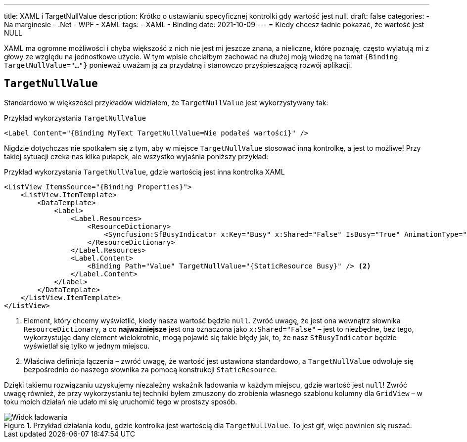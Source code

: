 ---
title: XAML i TargetNullValue
description: Krótko o ustawianiu specyficznej kontrolki gdy wartość jest null.
draft: false
categories:
    - Na marginesie
    - .Net
    - WPF
    - XAML
tags:
    - XAML
    - Binding
date: 2021-10-09
---
= Kiedy chcesz ładnie pokazać, że wartość jest NULL

[.lead]
XAML ma ogromne możliwości i chyba większość z nich nie jest mi jeszcze znana, a nieliczne, które poznaję, często wylatują mi z głowy ze względu na jednostkowe użycie. 
W tym wpisie chciałbym zachować na dłużej moją wiedzę na temat `{((Binding TargetNullValue="..."))}` ponieważ uważam ją za przydatną i stanowczo przyśpieszającą rozwój aplikacji. 

== `((TargetNullValue))`

Standardowo w większości przykładów widziałem, że `TargetNullValue` jest wykorzystywany tak:

[source,xml]
.Przykład wykorzystania `((TargetNullValue))`
----
<Label Content="{Binding MyText TargetNullValue=Nie podałeś wartości}" />
----

Nigdzie dotychczas nie spotkałem się z tym, aby w miejsce `TargetNullValue` stosować inną kontrolkę, a jest to możliwe!
Przy takiej sytuacji czeka nas kilka pułapek, ale wszystko wyjaśnia poniższy przykład:

[source,xml]
.Przykład wykorzystania `((TargetNullValue))`, gdzie wartością jest inna kontrolka XAML
----
<ListView ItemsSource="{Binding Properties}">
    <ListView.ItemTemplate>
        <DataTemplate>
            <Label>
                <Label.Resources>
                    <ResourceDictionary>
                        <Syncfusion:SfBusyIndicator x:Key="Busy" x:Shared="False" IsBusy="True" AnimationType="Message" /> <1>
                    </ResourceDictionary>
                </Label.Resources>
                <Label.Content>
                    <Binding Path="Value" TargetNullValue="{StaticResource Busy}" /> <2>
                </Label.Content>
            </Label>
        </DataTemplate>
    </ListView.ItemTemplate>
</ListView>
----
<1> Element, który chcemy wyświetlić, kiedy nasza wartość będzie `null`. 
Zwróć uwagę, że jest ona wewnątrz słownika `((ResourceDictionary))`, a co *najważniejsze* jest ona oznaczona jako `((x:Shared))="False"` – jest to niezbędne, bez tego, wykorzystując dany element wielokrotnie, mogą pojawić się takie błędy jak, to, że nasz `((SfBusyIndicator))` będzie wyświetlał się tylko w jednym miejscu. 
<2> Właściwa definicja łączenia – zwróć uwagę, że wartość jest ustawiona standardowo, a `TargetNullValue` odwołuje się bezpośrednio do naszego słownika za pomocą konstrukcji `((StaticResource))`. 

Dzięki takiemu rozwiązaniu uzyskujemy niezależny wskaźnik ładowania w każdym miejscu, gdzie wartość jest `null`!
Zwróć uwagę również, że przy wykorzystaniu tej techniki byłem zmuszony do zrobienia własnego szablonu kolumny dla `((GridView))` – w toku moich działań nie udało mi się uruchomić tego w prostszy sposób.

.Przykład działania kodu, gdzie kontrolka jest wartością dla `((TargetNullValue))`. To jest gif, więc powinien się ruszać.
image::Xaml-binding-zaawansowane-techniki.gif[Widok ładowania,align="center"]

